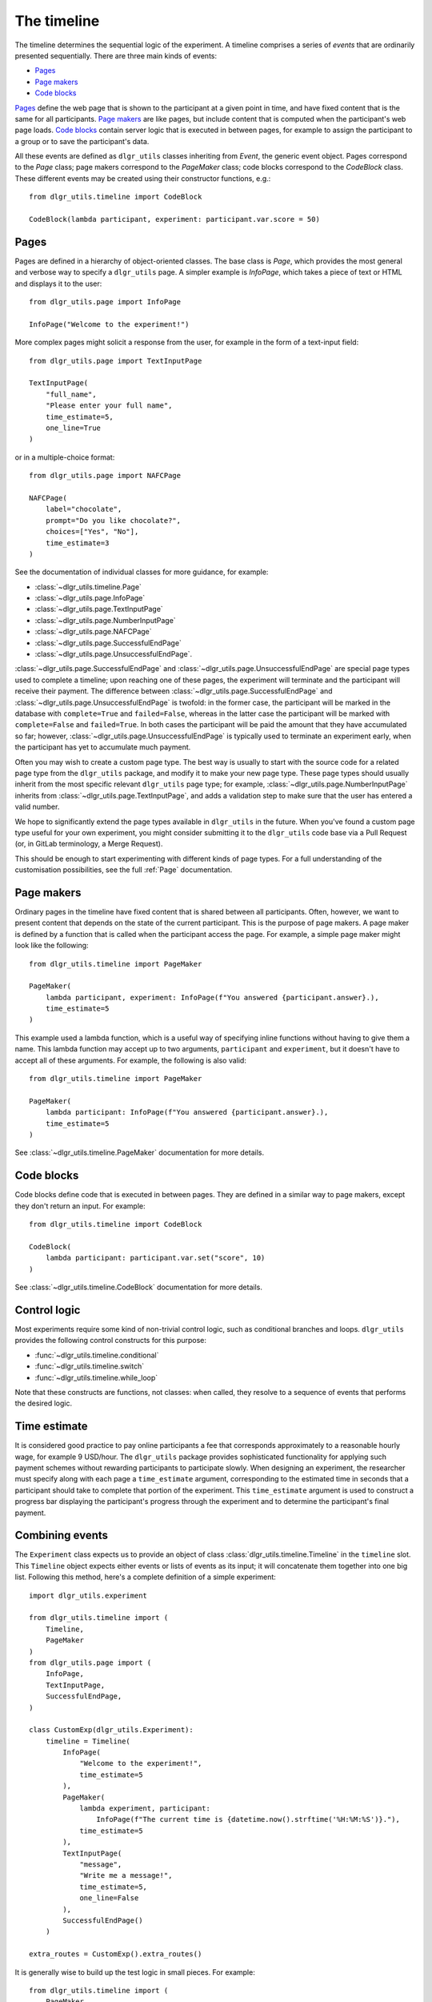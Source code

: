 ============
The timeline
============

The timeline determines the sequential logic of the experiment.
A timeline comprises a series of *events* that are ordinarily
presented sequentially. There are three main kinds of events:

* `Pages`_
* `Page makers`_
* `Code blocks`_

`Pages`_ define the web page that is shown to the participant at a given 
point in time, and have fixed content that is the same for all participants.
`Page makers`_ are like pages, but include content that is computed
when the participant's web page loads.
`Code blocks`_ contain server logic that is executed in between pages, 
for example to assign the participant to a group or to save the participant's data.

All these events are defined as ``dlgr_utils`` classes inheriting from
`Event`, the generic event object.
Pages correspond to the `Page` class;
page makers correspond to the `PageMaker` class;
code blocks correspond to the `CodeBlock` class.
These different events may be created using their constructor functions, e.g.:

::

    from dlgr_utils.timeline import CodeBlock

    CodeBlock(lambda participant, experiment: participant.var.score = 50)


Pages
-----

Pages are defined in a hierarchy of object-oriented classes. The base class 
is `Page`, which provides the most general and verbose way to specify a ``dlgr_utils`` page.
A simpler example is `InfoPage`, which takes a piece of text or HTML and displays it to the user:

::

    from dlgr_utils.page import InfoPage

    InfoPage("Welcome to the experiment!")

More complex pages might solicit a response from the user,
for example in the form of a text-input field:

::

    from dlgr_utils.page import TextInputPage

    TextInputPage(
        "full_name",
        "Please enter your full name",
        time_estimate=5,
        one_line=True
    )

or in a multiple-choice format:

::

    from dlgr_utils.page import NAFCPage

    NAFCPage(
        label="chocolate",
        prompt="Do you like chocolate?",
        choices=["Yes", "No"],
        time_estimate=3
    )

See the documentation of individual classes for more guidance, for example:

* :class:`~dlgr_utils.timeline.Page`
* :class:`~dlgr_utils.page.InfoPage`
* :class:`~dlgr_utils.page.TextInputPage`
* :class:`~dlgr_utils.page.NumberInputPage`
* :class:`~dlgr_utils.page.NAFCPage`
* :class:`~dlgr_utils.page.SuccessfulEndPage`
* :class:`~dlgr_utils.page.UnsuccessfulEndPage`.

:class:`~dlgr_utils.page.SuccessfulEndPage` and 
:class:`~dlgr_utils.page.UnsuccessfulEndPage` 
are special page types
used to complete a timeline; upon reaching one of these pages, the experiment will
terminate and the participant will receive their payment. The difference
between 
:class:`~dlgr_utils.page.SuccessfulEndPage` and 
:class:`~dlgr_utils.page.UnsuccessfulEndPage` is twofold:
in the former case, the participant will be marked in the database 
with ``complete=True`` and ``failed=False``,
whereas in the latter case the participant will be marked
with ``complete=False`` and ``failed=True``.
In both cases the participant will be paid the amount that they have accumulated so far;
however, :class:`~dlgr_utils.page.UnsuccessfulEndPage` is typically used to terminate an experiment early,
when the participant has yet to accumulate much payment.

Often you may wish to create a custom page type. The best way is usually
to start with the source code for a related page type from the ``dlgr_utils``
package, and modify it to make your new page type. These page types
should usually inherit from the most specific relevant ``dlgr_utils`` page type;
for example, 
:class:`~dlgr_utils.page.NumberInputPage`
inherits from 
:class:`~dlgr_utils.page.TextInputPage`,
and adds a validation step to make sure that the user has entered a valid number.

We hope to significantly extend the page types available in ``dlgr_utils`` in the future.
When you've found a custom page type useful for your own experiment,
you might consider submitting it to the ``dlgr_utils`` code base via 
a Pull Request (or, in GitLab terminology, a Merge Request).

This should be enough to start experimenting with different kinds of page types.
For a full understanding of the customisation possibilities, see the full :ref:`Page` documentation.

Page makers
-----------

Ordinary pages in the timeline have fixed content that is shared between all participants.
Often, however, we want to present content that depends on the state of the current participant.
This is the purpose of page makers.
A page maker is defined by a function that is called when the participant access the page.
For example, a simple page maker might look like the following:

::

    from dlgr_utils.timeline import PageMaker

    PageMaker(
        lambda participant, experiment: InfoPage(f"You answered {participant.answer}.),
        time_estimate=5
    )

This example used a lambda function, which is a useful way of specifying inline functions
without having to give them a name.
This lambda function may accept up to two arguments, ``participant`` and ``experiment``,
but it doesn't have to accept all of these arguments. For example, the following is also valid:

::

    from dlgr_utils.timeline import PageMaker

    PageMaker(
        lambda participant: InfoPage(f"You answered {participant.answer}.),
        time_estimate=5
    )

See :class:`~dlgr_utils.timeline.PageMaker` documentation for more details.

Code blocks
-----------

Code blocks define code that is executed in between pages. They are defined in a similar
way to page makers, except they don't return an input. For example:

::

    from dlgr_utils.timeline import CodeBlock

    CodeBlock(
        lambda participant: participant.var.set("score", 10)
    )

See :class:`~dlgr_utils.timeline.CodeBlock` documentation for more details.

Control logic
-------------

Most experiments require some kind of non-trivial control logic, 
such as conditional branches and loops. ``dlgr_utils`` provides
the following control constructs for this purpose:

* :func:`~dlgr_utils.timeline.conditional`
* :func:`~dlgr_utils.timeline.switch`
* :func:`~dlgr_utils.timeline.while_loop`

Note that these constructs are functions, not classes:
when called, they resolve to a sequence of events
that performs the desired logic.

Time estimate
-------------

It is considered good practice to pay online participants a fee that corresponds
approximately to a reasonable hourly wage, for example 9 USD/hour.
The ``dlgr_utils`` package provides sophisticated functionality for applying such 
payment schemes without rewarding participants to participate slowly.
When designing an experiment, the researcher must specify along with each
page a ``time_estimate`` argument, corresponding to the estimated time in seconds
that a participant should take to complete that portion of the experiment.
This ``time_estimate`` argument is used to construct a progress bar displaying
the participant's progress through the experiment and to determine the participant's 
final payment.


Combining events
----------------

The ``Experiment`` class expects us to provide an object of 
class :class:`dlgr_utils.timeline.Timeline` in the ``timeline`` slot.
This ``Timeline`` object expects either events or lists of events
as its input; it will concatenate them together into one big list.
Following this method, here's a complete definition of a simple experiment:

::

    import dlgr_utils.experiment

    from dlgr_utils.timeline import (
        Timeline,       
        PageMaker
    )
    from dlgr_utils.page import (
        InfoPage,
        TextInputPage,
        SuccessfulEndPage,
    )

    class CustomExp(dlgr_utils.Experiment):
        timeline = Timeline(
            InfoPage(
                "Welcome to the experiment!",
                time_estimate=5
            ),
            PageMaker(            
                lambda experiment, participant: 
                    InfoPage(f"The current time is {datetime.now().strftime('%H:%M:%S')}."),
                time_estimate=5
            ),
            TextInputPage(
                "message",
                "Write me a message!",
                time_estimate=5,
                one_line=False
            ),
            SuccessfulEndPage()
        )

    extra_routes = CustomExp().extra_routes()

It is generally wise to build up the test logic in small pieces. For example:

::
    
    from dlgr_utils.timeline import (
        PageMaker,
        Timeline,
        join
    )
    from dlgr_utils.page import (
        InfoPage,
        TextInputPage,
        SuccessfulEndPage
    )

    intro = join(
        InfoPage(
            "Welcome to the experiment!",
            time_estimate=5
        ),
        PageMaker(            
            lambda experiment, participant: 
                InfoPage(f"The current time is {datetime.now().strftime('%H:%M:%S')}."),
            time_estimate=5
        )
    )

    test = TextInputPage(
                "message",
                "Write me a message!",
                time_estimate=5,
                one_line=False
            )

    timeline = Timeline(intro, test)

Here we used the :func:`dlgr_utils.timeline.join` function to join
two events into a list. When its arguments are all events,
the ``join`` function behaves like a Python list constructor;
when the arguments also include lists of events, the ``join`` function
merges these lists. This makes it handy for combining timeline logic,
where different bits of logic often correspond either to events or 
lists of events.
